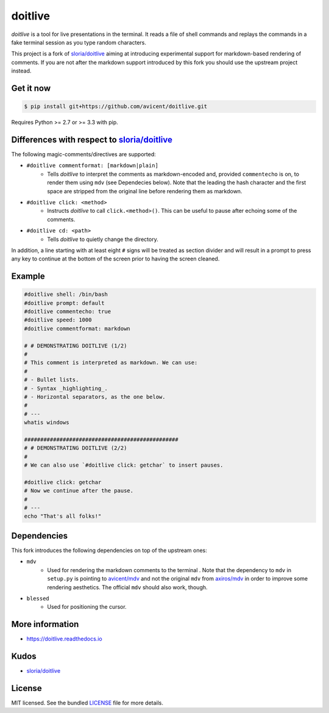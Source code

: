 ========
doitlive
========

`doitlive` is a tool for live presentations in the terminal. It reads a file of shell commands and replays the commands in a fake terminal session as you type random characters.

This project is a fork of `sloria/doitlive`_ aiming at introducing experimental support for markdown-based rendering of comments. If you are not after the markdown support introduced by this fork you should use the upstream project instead.


Get it now
----------

.. code-block:: bash

    $ pip install git+https://github.com/avicent/doitlive.git

Requires Python >= 2.7 or >= 3.3 with pip.

Differences with respect to `sloria/doitlive`_
-----------------------------------------------

The following magic-comments/directives are supported:

- ``#doitlive commentformat: [markdown|plain]``
    - Tells `doitlive` to interpret the comments as markdown-encoded and, provided ``commentecho`` is on, to render them using ``mdv`` (see Dependecies below). Note that the leading the hash character and the first space are stripped from the original line before rendering them as markdown.
- ``#doitlive click: <method>``
    - Instructs `doitlive` to call ``click.<method>()``. This can be useful to pause after echoing some of the comments.
- ``#doitlive cd: <path>``
    - Tells `doitlive` to quietly change the directory.

In addition, a line starting with at least eight ``#`` signs will be treated as section divider and will result in a prompt to press any key to continue at the bottom of the screen prior to having the screen cleaned.

Example
-------

.. code-block:: bash

    #doitlive shell: /bin/bash
    #doitlive prompt: default
    #doitlive commentecho: true
    #doitlive speed: 1000
    #doitlive commentformat: markdown
    
    # # DEMONSTRATING DOITLIVE (1/2)
    #
    # This comment is interpreted as markdown. We can use:
    #
    # - Bullet lists.
    # - Syntax _highlighting_.
    # - Horizontal separators, as the one below.
    #
    # ---
    whatis windows
    
    ################################################
    # # DEMONSTRATING DOITLIVE (2/2)
    #
    # We can also use `#doitlive click: getchar` to insert pauses.
    
    #doitlive click: getchar
    # Now we continue after the pause.
    #
    # ---
    echo "That's all folks!"

Dependencies
------------

This fork introduces the following dependencies on top of the upstream ones:

- ``mdv``
    - Used for rendering the markdown comments to the terminal .  Note that the dependency to ``mdv`` in ``setup.py`` is pointing to `avicent/mdv`_ and not the original ``mdv`` from `axiros/mdv`_ in order to improve some rendering aesthetics. The official ``mdv`` should also work, though.
- ``blessed``
    - Used for positioning the cursor.

More information
----------------

- https://doitlive.readthedocs.io

Kudos
-----

- `sloria/doitlive`_

License
-------

MIT licensed. See the bundled `LICENSE <https://github.com/avicent/doitlive/blob/master/LICENSE>`_ file for more details.

.. _`sloria/doitlive`: https://github.com/sloria/doitlive
.. _`avicent/mdv`: https://github.com/avicent/terminal_markdown_viewer
.. _`axiros/mdv`: https://github.com/axiros/terminal_markdown_viewer
